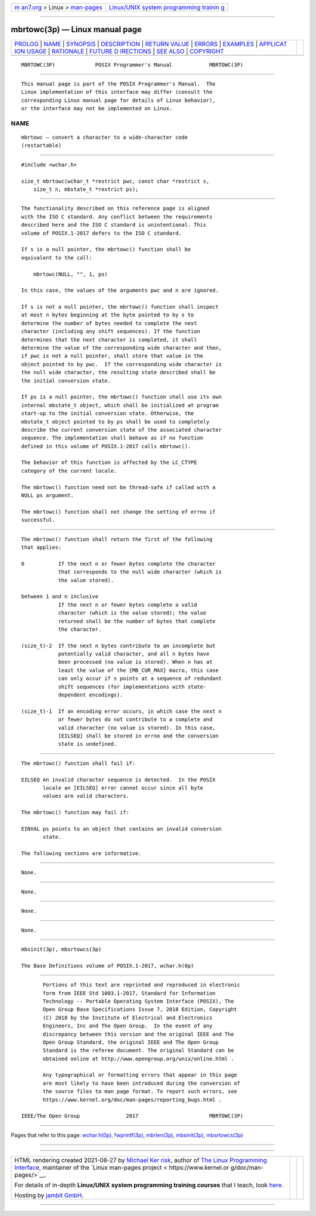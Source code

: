 .. container:: page-top

.. container:: nav-bar

   +----------------------------------+----------------------------------+
   | `m                               | `Linux/UNIX system programming   |
   | an7.org <../../../index.html>`__ | trainin                          |
   | > Linux >                        | g <http://man7.org/training/>`__ |
   | `man-pages <../index.html>`__    |                                  |
   +----------------------------------+----------------------------------+

--------------

mbrtowc(3p) — Linux manual page
===============================

+-----------------------------------+-----------------------------------+
| `PROLOG <#PROLOG>`__ \|           |                                   |
| `NAME <#NAME>`__ \|               |                                   |
| `SYNOPSIS <#SYNOPSIS>`__ \|       |                                   |
| `DESCRIPTION <#DESCRIPTION>`__ \| |                                   |
| `RETURN VALUE <#RETURN_VALUE>`__  |                                   |
| \| `ERRORS <#ERRORS>`__ \|        |                                   |
| `EXAMPLES <#EXAMPLES>`__ \|       |                                   |
| `APPLICAT                         |                                   |
| ION USAGE <#APPLICATION_USAGE>`__ |                                   |
| \| `RATIONALE <#RATIONALE>`__ \|  |                                   |
| `FUTURE D                         |                                   |
| IRECTIONS <#FUTURE_DIRECTIONS>`__ |                                   |
| \| `SEE ALSO <#SEE_ALSO>`__ \|    |                                   |
| `COPYRIGHT <#COPYRIGHT>`__        |                                   |
+-----------------------------------+-----------------------------------+
| .. container:: man-search-box     |                                   |
+-----------------------------------+-----------------------------------+

::

   MBRTOWC(3P)             POSIX Programmer's Manual            MBRTOWC(3P)


-----------------------------------------------------

::

          This manual page is part of the POSIX Programmer's Manual.  The
          Linux implementation of this interface may differ (consult the
          corresponding Linux manual page for details of Linux behavior),
          or the interface may not be implemented on Linux.

NAME
-------------------------------------------------

::

          mbrtowc — convert a character to a wide-character code
          (restartable)


---------------------------------------------------------

::

          #include <wchar.h>

          size_t mbrtowc(wchar_t *restrict pwc, const char *restrict s,
              size_t n, mbstate_t *restrict ps);


---------------------------------------------------------------

::

          The functionality described on this reference page is aligned
          with the ISO C standard. Any conflict between the requirements
          described here and the ISO C standard is unintentional. This
          volume of POSIX.1‐2017 defers to the ISO C standard.

          If s is a null pointer, the mbrtowc() function shall be
          equivalent to the call:

              mbrtowc(NULL, "", 1, ps)

          In this case, the values of the arguments pwc and n are ignored.

          If s is not a null pointer, the mbrtowc() function shall inspect
          at most n bytes beginning at the byte pointed to by s to
          determine the number of bytes needed to complete the next
          character (including any shift sequences). If the function
          determines that the next character is completed, it shall
          determine the value of the corresponding wide character and then,
          if pwc is not a null pointer, shall store that value in the
          object pointed to by pwc.  If the corresponding wide character is
          the null wide character, the resulting state described shall be
          the initial conversion state.

          If ps is a null pointer, the mbrtowc() function shall use its own
          internal mbstate_t object, which shall be initialized at program
          start-up to the initial conversion state. Otherwise, the
          mbstate_t object pointed to by ps shall be used to completely
          describe the current conversion state of the associated character
          sequence. The implementation shall behave as if no function
          defined in this volume of POSIX.1‐2017 calls mbrtowc().

          The behavior of this function is affected by the LC_CTYPE
          category of the current locale.

          The mbrtowc() function need not be thread-safe if called with a
          NULL ps argument.

          The mbrtowc() function shall not change the setting of errno if
          successful.


-----------------------------------------------------------------

::

          The mbrtowc() function shall return the first of the following
          that applies:

          0           If the next n or fewer bytes complete the character
                      that corresponds to the null wide character (which is
                      the value stored).

          between 1 and n inclusive
                      If the next n or fewer bytes complete a valid
                      character (which is the value stored); the value
                      returned shall be the number of bytes that complete
                      the character.

          (size_t)-2  If the next n bytes contribute to an incomplete but
                      potentially valid character, and all n bytes have
                      been processed (no value is stored). When n has at
                      least the value of the {MB_CUR_MAX} macro, this case
                      can only occur if s points at a sequence of redundant
                      shift sequences (for implementations with state-
                      dependent encodings).

          (size_t)-1  If an encoding error occurs, in which case the next n
                      or fewer bytes do not contribute to a complete and
                      valid character (no value is stored). In this case,
                      [EILSEQ] shall be stored in errno and the conversion
                      state is undefined.


-----------------------------------------------------

::

          The mbrtowc() function shall fail if:

          EILSEQ An invalid character sequence is detected.  In the POSIX
                 locale an [EILSEQ] error cannot occur since all byte
                 values are valid characters.

          The mbrtowc() function may fail if:

          EINVAL ps points to an object that contains an invalid conversion
                 state.

          The following sections are informative.


---------------------------------------------------------

::

          None.


---------------------------------------------------------------------------

::

          None.


-----------------------------------------------------------

::

          None.


---------------------------------------------------------------------------

::

          None.


---------------------------------------------------------

::

          mbsinit(3p), mbsrtowcs(3p)

          The Base Definitions volume of POSIX.1‐2017, wchar.h(0p)


-----------------------------------------------------------

::

          Portions of this text are reprinted and reproduced in electronic
          form from IEEE Std 1003.1-2017, Standard for Information
          Technology -- Portable Operating System Interface (POSIX), The
          Open Group Base Specifications Issue 7, 2018 Edition, Copyright
          (C) 2018 by the Institute of Electrical and Electronics
          Engineers, Inc and The Open Group.  In the event of any
          discrepancy between this version and the original IEEE and The
          Open Group Standard, the original IEEE and The Open Group
          Standard is the referee document. The original Standard can be
          obtained online at http://www.opengroup.org/unix/online.html .

          Any typographical or formatting errors that appear in this page
          are most likely to have been introduced during the conversion of
          the source files to man page format. To report such errors, see
          https://www.kernel.org/doc/man-pages/reporting_bugs.html .

   IEEE/The Open Group               2017                       MBRTOWC(3P)

--------------

Pages that refer to this page:
`wchar.h(0p) <../man0/wchar.h.0p.html>`__, 
`fwprintf(3p) <../man3/fwprintf.3p.html>`__, 
`mbrlen(3p) <../man3/mbrlen.3p.html>`__, 
`mbsinit(3p) <../man3/mbsinit.3p.html>`__, 
`mbsrtowcs(3p) <../man3/mbsrtowcs.3p.html>`__

--------------

--------------

.. container:: footer

   +-----------------------+-----------------------+-----------------------+
   | HTML rendering        |                       | |Cover of TLPI|       |
   | created 2021-08-27 by |                       |                       |
   | `Michael              |                       |                       |
   | Ker                   |                       |                       |
   | risk <https://man7.or |                       |                       |
   | g/mtk/index.html>`__, |                       |                       |
   | author of `The Linux  |                       |                       |
   | Programming           |                       |                       |
   | Interface <https:     |                       |                       |
   | //man7.org/tlpi/>`__, |                       |                       |
   | maintainer of the     |                       |                       |
   | `Linux man-pages      |                       |                       |
   | project <             |                       |                       |
   | https://www.kernel.or |                       |                       |
   | g/doc/man-pages/>`__. |                       |                       |
   |                       |                       |                       |
   | For details of        |                       |                       |
   | in-depth **Linux/UNIX |                       |                       |
   | system programming    |                       |                       |
   | training courses**    |                       |                       |
   | that I teach, look    |                       |                       |
   | `here <https://ma     |                       |                       |
   | n7.org/training/>`__. |                       |                       |
   |                       |                       |                       |
   | Hosting by `jambit    |                       |                       |
   | GmbH                  |                       |                       |
   | <https://www.jambit.c |                       |                       |
   | om/index_en.html>`__. |                       |                       |
   +-----------------------+-----------------------+-----------------------+

--------------

.. container:: statcounter

   |Web Analytics Made Easy - StatCounter|

.. |Cover of TLPI| image:: https://man7.org/tlpi/cover/TLPI-front-cover-vsmall.png
   :target: https://man7.org/tlpi/
.. |Web Analytics Made Easy - StatCounter| image:: https://c.statcounter.com/7422636/0/9b6714ff/1/
   :class: statcounter
   :target: https://statcounter.com/
